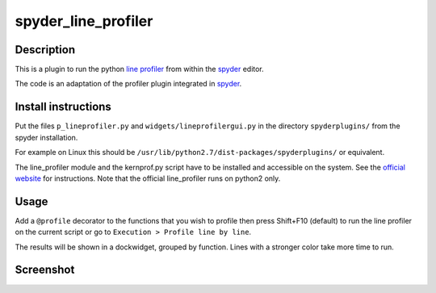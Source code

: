 spyder_line_profiler
====================

Description
-----------

This is a plugin to run the python `line profiler <http://pythonhosted.org/line_profiler/>`_ from within the `spyder <https://code.google.com/p/spyderlib/>`_ editor.

The code is an adaptation of the profiler plugin integrated in `spyder <https://code.google.com/p/spyderlib/>`_.

Install instructions
--------------------

Put the files ``p_lineprofiler.py`` and ``widgets/lineprofilergui.py`` in the directory ``spyderplugins/`` from the spyder installation.

For example on Linux this should be ``/usr/lib/python2.7/dist-packages/spyderplugins/`` or equivalent.

The line_profiler module and the kernprof.py script have to be installed and accessible on the system. See the `official website <http://pythonhosted.org/line_profiler/>`_ for instructions. Note that the official line_profiler runs on python2 only.

Usage
-----

Add a ``@profile`` decorator to the functions that you wish to profile then press Shift+F10 (default) to run the line profiler on the current script or go to ``Execution > Profile line by line``.

The results will be shown in a dockwidget, grouped by function. Lines with a stronger color take more time to run.

Screenshot
----------

.. image:: spyder_line_profiler.png
